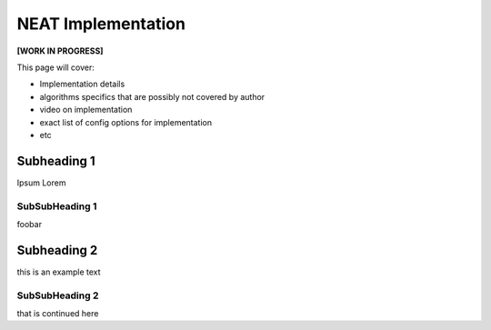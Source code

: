 NEAT Implementation
===================

**[WORK IN PROGRESS]**

This page will cover:

* Implementation details
* algorithms specifics that are possibly not covered by author
* video on implementation
* exact list of config options for implementation
* etc



Subheading 1
------------

Ipsum Lorem


SubSubHeading 1
~~~~~~~~~~~~~~~

foobar


Subheading 2
------------

this is an example text


SubSubHeading 2
~~~~~~~~~~~~~~~

that is continued here

